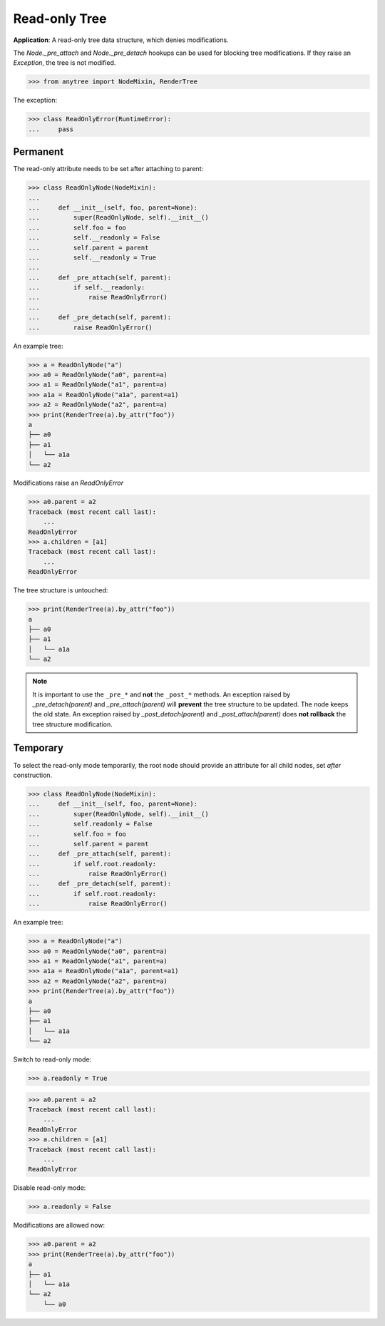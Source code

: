 Read-only Tree
==============

**Application**: A read-only tree data structure, which denies modifications.

The `Node._pre_attach` and `Node._pre_detach` hookups can be used
for blocking tree modifications.
If they raise an `Exception`, the tree is not modified.

>>> from anytree import NodeMixin, RenderTree

The exception:

>>> class ReadOnlyError(RuntimeError):
...     pass

Permanent
---------

The read-only attribute needs to be set after attaching to parent:

>>> class ReadOnlyNode(NodeMixin):
...
...     def __init__(self, foo, parent=None):
...         super(ReadOnlyNode, self).__init__()
...         self.foo = foo
...         self.__readonly = False
...         self.parent = parent
...         self.__readonly = True
...
...     def _pre_attach(self, parent):
...         if self.__readonly:
...             raise ReadOnlyError()
...
...     def _pre_detach(self, parent):
...         raise ReadOnlyError()

An example tree:

>>> a = ReadOnlyNode("a")
>>> a0 = ReadOnlyNode("a0", parent=a)
>>> a1 = ReadOnlyNode("a1", parent=a)
>>> a1a = ReadOnlyNode("a1a", parent=a1)
>>> a2 = ReadOnlyNode("a2", parent=a)
>>> print(RenderTree(a).by_attr("foo"))
a
├── a0
├── a1
│   └── a1a
└── a2

Modifications raise an `ReadOnlyError`

>>> a0.parent = a2
Traceback (most recent call last):
    ...
ReadOnlyError
>>> a.children = [a1]
Traceback (most recent call last):
    ...
ReadOnlyError

The tree structure is untouched:

>>> print(RenderTree(a).by_attr("foo"))
a
├── a0
├── a1
│   └── a1a
└── a2

.. note::

    It is important to use the ``_pre_*`` and **not** the ``_post_*`` methods.
    An exception raised by `_pre_detach(parent)` and `_pre_attach(parent)` will **prevent** the tree structure to be updated.
    The node keeps the old state.
    An exception raised by `_post_detach(parent)` and `_post_attach(parent)` does **not rollback** the tree structure modification.


Temporary
---------

To select the read-only mode temporarily, the root node should provide
an attribute for all child nodes, set *after* construction.

>>> class ReadOnlyNode(NodeMixin):
...     def __init__(self, foo, parent=None):
...         super(ReadOnlyNode, self).__init__()
...         self.readonly = False
...         self.foo = foo
...         self.parent = parent
...     def _pre_attach(self, parent):
...         if self.root.readonly:
...             raise ReadOnlyError()
...     def _pre_detach(self, parent):
...         if self.root.readonly:
...             raise ReadOnlyError()

An example tree:

>>> a = ReadOnlyNode("a")
>>> a0 = ReadOnlyNode("a0", parent=a)
>>> a1 = ReadOnlyNode("a1", parent=a)
>>> a1a = ReadOnlyNode("a1a", parent=a1)
>>> a2 = ReadOnlyNode("a2", parent=a)
>>> print(RenderTree(a).by_attr("foo"))
a
├── a0
├── a1
│   └── a1a
└── a2

Switch to read-only mode:

>>> a.readonly = True

>>> a0.parent = a2
Traceback (most recent call last):
    ...
ReadOnlyError
>>> a.children = [a1]
Traceback (most recent call last):
    ...
ReadOnlyError

Disable read-only mode:

>>> a.readonly = False

Modifications are allowed now:

>>> a0.parent = a2
>>> print(RenderTree(a).by_attr("foo"))
a
├── a1
│   └── a1a
└── a2
    └── a0
